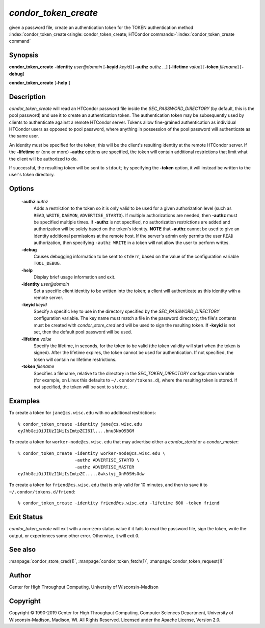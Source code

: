       

*condor_token_create*
======================

given a password file, create an authentication token for the TOKEN authentication method
:index:`condor_token_create<single: condor_token_create; HTCondor commands>`\ :index:`condor_token_create command`

Synopsis
--------

**condor_token_create** **-identity** *user@domain* [**-keyid** *keyid*]
[**-authz** *authz* ...] [**-lifetime** *value*]
[**-token** *filename*] [**-debug**]

**condor_token_create** [**-help** ]

Description
-----------

*condor_token_create* will read an HTCondor password file inside the
*SEC_PASSWORD_DIRECTORY* (by default, this is the pool password) and use it to create an authentication token.
The authentication token may be subsequently used by clients to authenticate
against a remote HTCondor server.  Tokens allow fine-grained authentication
as individual HTCondor users as opposed to pool password, where anything
in possession of the pool password will authenticate as the same user.

An identity must be specified for the token; this will be the client's
resulting identity at the remote HTCondor server.
If the **-lifetime** or (one or more) **-authz** options are specified,
the token will contain additional restrictions that limit what the
client will be authorized to do.

If successful, the resulting token will be sent to ``stdout``; by specifying
the **-token** option, it will instead be written to the user's token directory.

Options
-------

 **-authz** *authz*
    Adds a restriction to the token so it is only valid to be used for
    a given authorization level (such as ``READ``, ``WRITE``, ``DAEMON``,
    ``ADVERTISE_STARTD``).  If multiple authorizations are needed, then
    **-authz** must be specified multiple times.  If **-authz** is not
    specified, no authorization restrictions are added and authorization
    will be solely based on the token's identity.
    **NOTE** that **-authz** cannot be used to give an identity additional
    permissions at the remote host.  If the server's admin only permits
    the user ``READ`` authorization, then specifying ``-authz WRITE`` in a
    token will not allow the user to perform writes.
 **-debug**
    Causes debugging information to be sent to ``stderr``, based on the
    value of the configuration variable ``TOOL_DEBUG``.
 **-help**
    Display brief usage information and exit.
 **-identity** *user@domain*
    Set a specific client identity to be written into the token; a client
    will authenticate as this identity with a remote server.
 **-keyid** *keyid*
    Specify a specific key to use in the directory specified by the
    *SEC_PASSWORD_DIRECTORY* configuration variable. The key name must
    match a file in the password directory; the file's contents must
    be created with *condor_store_cred* and will be used to sign the
    resulting token.  If **-keyid** is not set, then the default pool
    password will be used.
 **-lifetime** *value*
    Specify the lifetime, in seconds, for the token to be valid (the
    token validity will start when the token is signed).  After the
    lifetime expires, the token cannot be used for authentication.  If
    not specified, the token will contain no lifetime restrictions.
 **-token** *filename*
    Specifies a filename, relative to the directory in the *SEC_TOKEN_DIRECTORY*
    configuration variable (for example, on Linux this defaults to ``~/.condor/tokens.d``), where
    the resulting token is stored.  If not specified, the token will be
    sent to ``stdout``.

Examples
--------

To create a token for ``jane@cs.wisc.edu`` with no additional restrictions:

::

    % condor_token_create -identity jane@cs.wisc.edu
    eyJhbGciOiJIUzI1NiIsImtpZCI6Il....bnu3NoO9BGM

To create a token for ``worker-node@cs.wisc.edu`` that may advertise either
a *condor_startd* or a *condor_master*:

::

    % condor_token_create -identity worker-node@cs.wisc.edu \
                          -authz ADVERTISE_STARTD \
                          -authz ADVERTISE_MASTER
    eyJhbGciOiJIUzI1NiIsImtpZC.....8wkstyj_OnM0SHsOdw

To create a token for ``friend@cs.wisc.edu`` that is only valid for 10 minutes,
and then to save it to ``~/.condor/tokens.d/friend``:

::

    % condor_token_create -identity friend@cs.wisc.edu -lifetime 600 -token friend

Exit Status
-----------

*condor_token_create* will exit with a non-zero status value if it
fails to read the password file, sign the token, write the output, or
experiences some other error.  Otherwise, it will exit 0.

See also
--------

:manpage:`condor_store_cred(1)`, :manpage:`condor_token_fetch(1)`, :manpage:`condor_token_request(1)`

Author
------

Center for High Throughput Computing, University of Wisconsin-Madison

Copyright
---------

Copyright © 1990-2019 Center for High Throughput Computing, Computer
Sciences Department, University of Wisconsin-Madison, Madison, WI. All
Rights Reserved. Licensed under the Apache License, Version 2.0.

